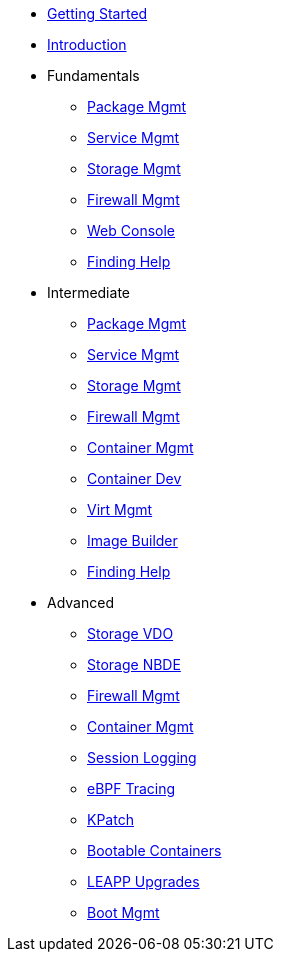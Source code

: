 *  xref:getting-started.adoc[Getting Started]
*  xref:introduction.adoc[Introduction]
*  Fundamentals
**  xref:f-dnf.adoc[Package Mgmt]
**  xref:f-systemd.adoc[Service Mgmt]
**  xref:f-stratis.adoc[Storage Mgmt]
**  xref:f-firewall.adoc[Firewall Mgmt]
**  xref:f-webconsole.adoc[Web Console]
**  xref:f-man-info.adoc[Finding Help]

*  Intermediate
**  xref:i-dnf.adoc[Package Mgmt]
**  xref:i-systemd.adoc[Service Mgmt]
**  xref:i-stratis.adoc[Storage Mgmt]
**  xref:i-firewall.adoc[Firewall Mgmt]
**  xref:i-podman.adoc[Container Mgmt]
**  xref:i-buildah.adoc[Container Dev]
**  xref:i-virtualization.adoc[Virt Mgmt]
**  xref:i-imagebuilder.adoc[Image Builder]
**  xref:i-lightspeed.adoc[Finding Help]

*  Advanced
**  xref:a-lvm-vdo.adoc[Storage VDO]
**  xref:a-nbde.adoc[Storage NBDE]
**  xref:a-nftables.adoc[Firewall Mgmt]
**  xref:a-podman.adoc[Container Mgmt]
**  xref:a-tlog.adoc[Session Logging]
**  xref:a-ebpf.adoc[eBPF Tracing]
**  xref:a-kpatch.adoc[KPatch]
**  xref:a-bootc.adoc[Bootable Containers]
**  xref:a-leapp.adoc[LEAPP Upgrades]
**  xref:a-boom.adoc[Boot Mgmt]
